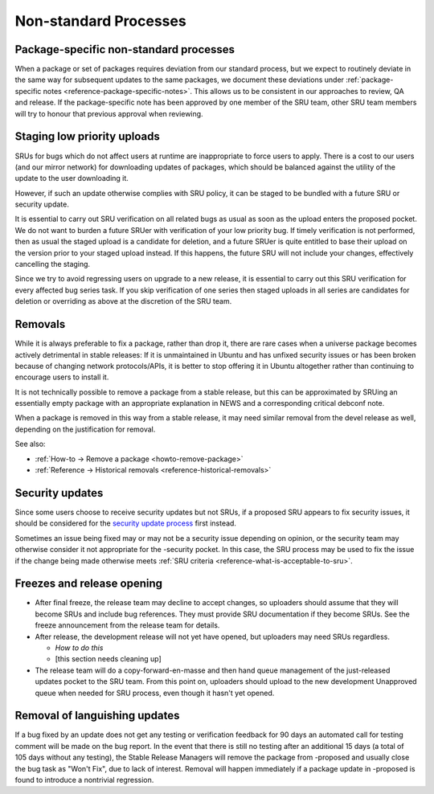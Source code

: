 Non-standard Processes
----------------------

.. _explanation-package-specific-non-standard-processes:

Package-specific non-standard processes
~~~~~~~~~~~~~~~~~~~~~~~~~~~~~~~~~~~~~~~

When a package or set of packages requires deviation from our standard
process, but we expect to routinely deviate in the same way for
subsequent updates to the same packages, we document these deviations
under :ref:`package-specific notes <reference-package-specific-notes>`.
This allows us to be consistent in our approaches to review, QA and
release. If the package-specific note has been approved by one member of
the SRU team, other SRU team members will try to honour that previous
approval when reviewing.

.. _explanation-staged-uploads:

Staging low priority uploads
~~~~~~~~~~~~~~~~~~~~~~~~~~~~

SRUs for bugs which do not affect users at runtime are inappropriate to
force users to apply. There is a cost to our users (and our mirror
network) for downloading updates of packages, which should be balanced
against the utility of the update to the user downloading it.

However, if such an update otherwise complies with SRU policy, it can be
staged to be bundled with a future SRU or security update.

It is essential to carry out SRU verification on all related bugs as
usual as soon as the upload enters the proposed pocket. We do not want
to burden a future SRUer with verification of your low priority bug. If
timely verification is not performed, then as usual the staged upload is
a candidate for deletion, and a future SRUer is quite entitled to base
their upload on the version prior to your staged upload instead. If this
happens, the future SRU will not include your changes, effectively
cancelling the staging.

Since we try to avoid regressing users on upgrade to a new release, it
is essential to carry out this SRU verification for every affected bug
series task. If you skip verification of one series then staged uploads
in all series are candidates for deletion or overriding as above at the
discretion of the SRU team.

.. _explanation-removals:

Removals
~~~~~~~~

While it is always preferable to fix a package, rather than drop it,
there are rare cases when a universe package becomes actively
detrimental in stable releases: If it is unmaintained in Ubuntu and has
unfixed security issues or has been broken because of changing network
protocols/APIs, it is better to stop offering it in Ubuntu altogether
rather than continuing to encourage users to install it.

It is not technically possible to remove a package from a stable
release, but this can be approximated by SRUing an essentially empty
package with an appropriate explanation in NEWS and a corresponding
critical debconf note.

When a package is removed in this way from a stable release, it may need
similar removal from the devel release as well, depending on the
justification for removal.

See also:

-  :ref:`How-to → Remove a package <howto-remove-package>`
-  :ref:`Reference → Historical removals <reference-historical-removals>`

.. _explanation-security:

Security updates
~~~~~~~~~~~~~~~~

Since some users choose to receive security updates but not SRUs, if a
proposed SRU appears to fix security issues, it should be considered for
the `security update process
<https://wiki.ubuntu.com/SecurityTeam/UpdateProcedures>`__ first
instead.

Sometimes an issue being fixed may or may not be a security issue
depending on opinion, or the security team may otherwise consider it not
appropriate for the -security pocket. In this case, the SRU process may
be used to fix the issue if the change being made otherwise meets
:ref:`SRU criteria <reference-what-is-acceptable-to-sru>`.

Freezes and release opening
~~~~~~~~~~~~~~~~~~~~~~~~~~~

-  After final freeze, the release team may decline to accept changes,
   so uploaders should assume that they will become SRUs and include bug
   references. They must provide SRU documentation if they become SRUs.
   See the freeze announcement from the release team for details.
-  After release, the development release will not yet have opened, but
   uploaders may need SRUs regardless.

   -  *How to do this*
   -  [this section needs cleaning up]

-  The release team will do a copy-forward-en-masse and then hand queue
   management of the just-released updates pocket to the SRU team. From
   this point on, uploaders should upload to the new development
   Unapproved queue when needed for SRU process, even though it hasn't
   yet opened.

Removal of languishing updates
~~~~~~~~~~~~~~~~~~~~~~~~~~~~~~

If a bug fixed by an update does not get any testing or verification
feedback for 90 days an automated call for testing comment will be made
on the bug report. In the event that there is still no testing after an
additional 15 days (a total of 105 days without any testing), the Stable
Release Managers will remove the package from -proposed and usually
close the bug task as "Won't Fix", due to lack of interest. Removal will
happen immediately if a package update in -proposed is found to
introduce a nontrivial regression.
